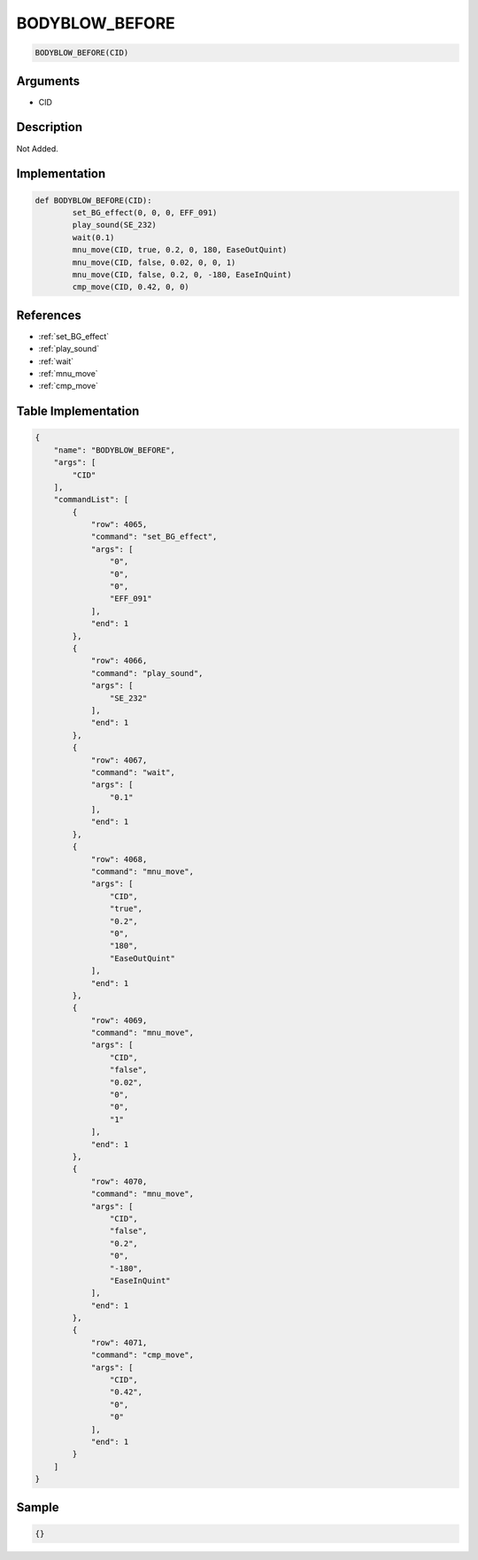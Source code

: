 .. _BODYBLOW_BEFORE:

BODYBLOW_BEFORE
========================

.. code-block:: text

	BODYBLOW_BEFORE(CID)


Arguments
------------

* CID

Description
-------------

Not Added.

Implementation
-------------

.. code-block:: python

	def BODYBLOW_BEFORE(CID):
		set_BG_effect(0, 0, 0, EFF_091)
		play_sound(SE_232)
		wait(0.1)
		mnu_move(CID, true, 0.2, 0, 180, EaseOutQuint)
		mnu_move(CID, false, 0.02, 0, 0, 1)
		mnu_move(CID, false, 0.2, 0, -180, EaseInQuint)
		cmp_move(CID, 0.42, 0, 0)

References
-------------
* :ref:`set_BG_effect`
* :ref:`play_sound`
* :ref:`wait`
* :ref:`mnu_move`
* :ref:`cmp_move`

Table Implementation
-------------

.. code-block:: json

	{
	    "name": "BODYBLOW_BEFORE",
	    "args": [
	        "CID"
	    ],
	    "commandList": [
	        {
	            "row": 4065,
	            "command": "set_BG_effect",
	            "args": [
	                "0",
	                "0",
	                "0",
	                "EFF_091"
	            ],
	            "end": 1
	        },
	        {
	            "row": 4066,
	            "command": "play_sound",
	            "args": [
	                "SE_232"
	            ],
	            "end": 1
	        },
	        {
	            "row": 4067,
	            "command": "wait",
	            "args": [
	                "0.1"
	            ],
	            "end": 1
	        },
	        {
	            "row": 4068,
	            "command": "mnu_move",
	            "args": [
	                "CID",
	                "true",
	                "0.2",
	                "0",
	                "180",
	                "EaseOutQuint"
	            ],
	            "end": 1
	        },
	        {
	            "row": 4069,
	            "command": "mnu_move",
	            "args": [
	                "CID",
	                "false",
	                "0.02",
	                "0",
	                "0",
	                "1"
	            ],
	            "end": 1
	        },
	        {
	            "row": 4070,
	            "command": "mnu_move",
	            "args": [
	                "CID",
	                "false",
	                "0.2",
	                "0",
	                "-180",
	                "EaseInQuint"
	            ],
	            "end": 1
	        },
	        {
	            "row": 4071,
	            "command": "cmp_move",
	            "args": [
	                "CID",
	                "0.42",
	                "0",
	                "0"
	            ],
	            "end": 1
	        }
	    ]
	}

Sample
-------------

.. code-block:: json

	{}
